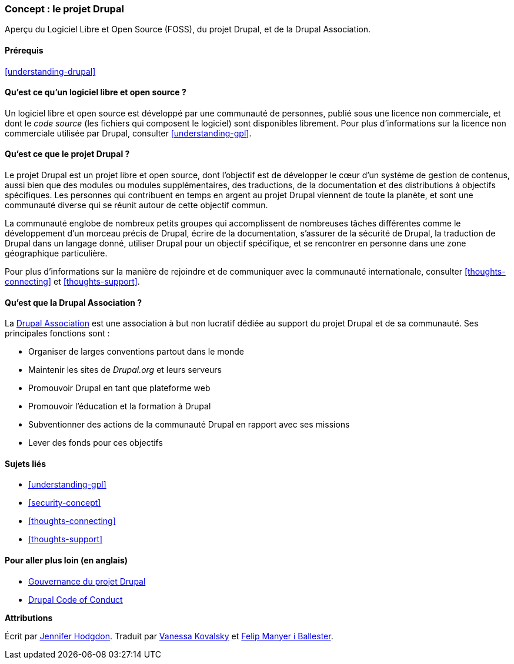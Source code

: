 [[understanding-project]]

=== Concept : le projet Drupal

[role="summary"]
Aperçu du Logiciel Libre et Open Source (FOSS), du projet Drupal, et de la
Drupal Association.

(((Projet Drupal,aperçu)))
(((Drupal Association,aperçu)))
(((FOSS (logiciels libres et à code source ouvert),aperçu)))
(((Logiciels libres et à code source ouvert (FOSS),aperçu)))

==== Prérequis

<<understanding-drupal>>

==== Qu'est ce qu'un logiciel libre et open source ?

Un logiciel libre et open source est développé par une communauté de personnes,
publié sous une licence non commerciale, et dont le _code source_ (les fichiers
qui composent le logiciel) sont disponibles librement. Pour plus d'informations
sur la licence non commerciale utilisée par Drupal, consulter
<<understanding-gpl>>.

==== Qu'est ce que le projet Drupal ?

Le projet Drupal est un projet libre et open source, dont l'objectif est de
développer le cœur d'un système de gestion de contenus, aussi bien que des
modules ou modules supplémentaires, des traductions, de la documentation et des
distributions à objectifs spécifiques. Les personnes qui contribuent en temps en
argent au projet Drupal viennent de toute la planète, et sont une communauté
diverse qui se réunit autour de cette objectif commun.

La communauté englobe de nombreux petits groupes qui accomplissent de nombreuses
tâches différentes comme le développement d'un morceau précis de Drupal, écrire
de la documentation, s'assurer de la sécurité de Drupal, la traduction de Drupal
dans un langage donné, utiliser Drupal pour un objectif spécifique, et se
rencontrer en personne dans une zone géographique particulière.

Pour plus d'informations sur la manière de rejoindre et de communiquer avec la
communauté internationale, consulter <<thoughts-connecting>> et
<<thoughts-support>>.

==== Qu'est que la Drupal Association ?

La https://www.drupal.org/association[Drupal Association] est une association à
but non lucratif dédiée au support du projet Drupal et de sa communauté. Ses
principales fonctions sont :

* Organiser de larges conventions partout dans le monde
* Maintenir les sites de _Drupal.org_ et leurs serveurs
* Promouvoir Drupal en tant que plateforme web
* Promouvoir l'éducation et la formation à Drupal
* Subventionner des actions de la communauté Drupal en rapport avec ses missions
* Lever des fonds pour ces objectifs

==== Sujets liés

* <<understanding-gpl>>
* <<security-concept>>
* <<thoughts-connecting>>
* <<thoughts-support>>

==== Pour aller plus loin (en anglais)

* https://www.drupal.org/governance[Gouvernance du projet Drupal]
* https://www.drupal.org/dcoc[Drupal Code of Conduct]


*Attributions*

Écrit par https://www.drupal.org/u/jhodgdon[Jennifer Hodgdon].
Traduit par https://www.drupal.org/u/vanessakovalsky[Vanessa Kovalsky] et
https://www.drupal.org/u/fmb[Felip Manyer i Ballester].
